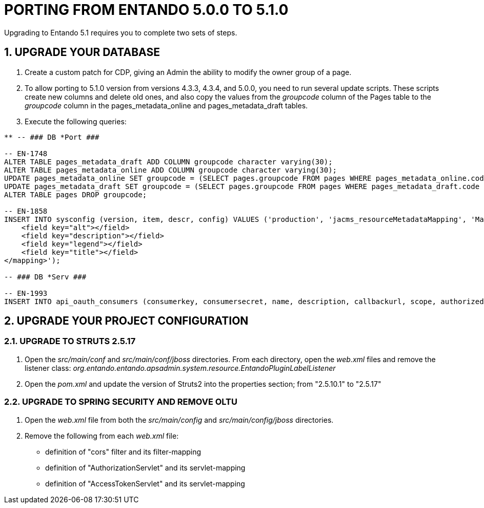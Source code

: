 = PORTING FROM ENTANDO 5.0.0 TO 5.1.0

:sectnums:
:sectanchors:
:imagesdir: images/

Upgrading to Entando 5.1 requires you to complete two sets of steps.

== UPGRADE YOUR DATABASE
. Create a custom patch for CDP, giving an Admin the ability to modify the owner group of a page.
. To allow porting to 5.1.0 version from versions 4.3.3, 4.3.4, and 5.0.0, you need to run several update scripts. These scripts create new columns and delete old ones, and also copy the values from the _groupcode_ column of the Pages table to the _groupcode_ column in the pages_metadata_online and pages_metadata_draft tables.
. Execute the following queries:

----
** -- ### DB *Port ### 

-- EN-1748
ALTER TABLE pages_metadata_draft ADD COLUMN groupcode character varying(30);
ALTER TABLE pages_metadata_online ADD COLUMN groupcode character varying(30);
UPDATE pages_metadata_online SET groupcode = (SELECT pages.groupcode FROM pages WHERE pages_metadata_online.code = pages.code);
UPDATE pages_metadata_draft SET groupcode = (SELECT pages.groupcode FROM pages WHERE pages_metadata_draft.code = pages.code);
ALTER TABLE pages DROP groupcode;

-- EN-1858
INSERT INTO sysconfig (version, item, descr, config) VALUES ('production', 'jacms_resourceMetadataMapping', 'Mapping between resource Metadata and resource attribute fields', '<mapping>
    <field key="alt"></field>
    <field key="description"></field>
    <field key="legend"></field>
    <field key="title"></field>
</mapping>');

-- ### DB *Serv ###

-- EN-1993
INSERT INTO api_oauth_consumers (consumerkey, consumersecret, name, description, callbackurl, scope, authorizedgranttypes, expirationdate, issueddate) VALUES ('appbuilder', '{bcrypt}$2a$10$axXuJXKHzgdmwQzBR3wvh.oSiiJp6On1pHxJgaBmwkRXnXqYqjhkK', 'Entando AppBuiler', 'Default Entando AppBuiler Consumer', NULL, 'read,write,trust', 'password,authorization_code,refresh_token,implicit', '2028-10-10 00:00:00', '2008-01-01 00:00:00');
----

== UPGRADE YOUR PROJECT CONFIGURATION

=== UPGRADE TO STRUTS 2.5.17
. Open the _src/main/conf_ and _src/main/conf/jboss_ directories. From each directory, open the _web.xml_ files and remove the listener class:  _org.entando.entando.apsadmin.system.resource.EntandoPluginLabelListener_
. Open the _pom.xml_ and update the version of Struts2 into the properties section; from "2.5.10.1" to "2.5.17"

=== UPGRADE TO SPRING SECURITY AND REMOVE OLTU
. Open the _web.xml_ file from both the _src/main/config_ and _src/main/config/jboss_ directories.
. Remove the following from each _web.xml_ file:
** definition of "cors" filter and its filter-mapping
** definition of "AuthorizationServlet" and its servlet-mapping
** definition of "AccessTokenServlet" and its servlet-mapping
